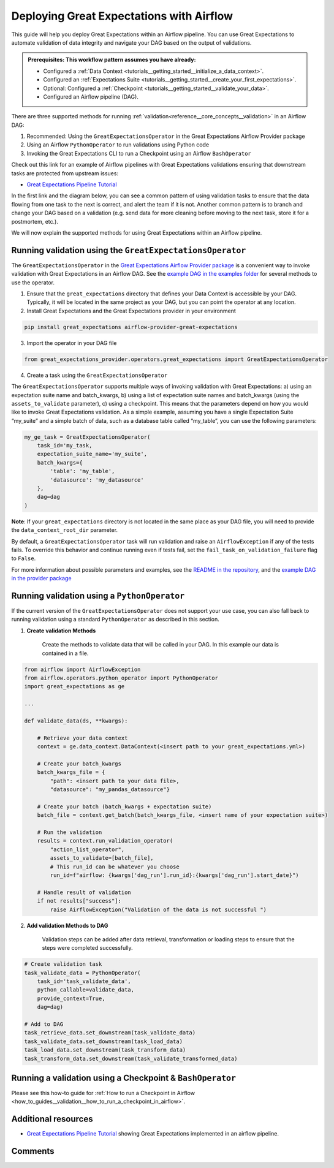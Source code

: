 .. _deployment_airflow:

Deploying Great Expectations with Airflow
=========================================

This guide will help you deploy Great Expectations within an Airflow pipeline. You can use Great Expectations to automate validation of data integrity and navigate your DAG based on the output of validations.

.. admonition:: Prerequisites: This workflow pattern assumes you have already:

    - Configured a :ref:`Data Context <tutorials__getting_started__initialize_a_data_context>`.
    - Configured an :ref:`Expectations Suite <tutorials__getting_started__create_your_first_expectations>`.
    - Optional: Configured a :ref:`Checkpoint <tutorials__getting_started__validate_your_data>`.
    - Configured an Airflow pipeline (DAG).

There are three supported methods for running :ref:`validation<reference__core_concepts__validation>` in an Airflow DAG:

#. Recommended: Using the ``GreatExpectationsOperator`` in the Great Expectations Airflow Provider package
#. Using an Airflow ``PythonOperator`` to run validations using Python code
#. Invoking the Great Expectations CLI to run a Checkpoint using an Airflow ``BashOperator``

Check out this link for an example of Airflow pipelines with Great Expectations validations ensuring that downstream tasks are protected from upstream issues:

- `Great Expectations Pipeline Tutorial <https://github.com/superconductive/ge_tutorials>`_

In the first link and the diagram below, you can see a common pattern of using validation tasks to ensure that the data flowing from one task to the next is correct, and alert the team if it is not. Another common pattern is to branch and change your DAG based on a validation (e.g. send data for more cleaning before moving to the next task, store it for a postmortem, etc.).

.. image:: ge_tutorials_pipeline.png
    :width: 800
    :alt: Airflow pipeline from Great Expectations tutorials repository.


We will now explain the supported methods for using Great Expectations within an Airflow pipeline.


Running validation using the ``GreatExpectationsOperator``
-----------------------------------------------------------

The ``GreatExpectationsOperator`` in the `Great Expectations Airflow Provider package <https://github.com/great-expectations/airflow-provider-great-expectations>`_ is a convenient way to invoke validation with Great Expectations in an Airflow DAG. See the `example DAG in the examples folder <https://github.com/great-expectations/airflow-provider-great-expectations/blob/main/great_expectations_provider/examples/example_great_expectations_dag.py>`_ for several methods to use the operator.

1. Ensure that the ``great_expectations`` directory that defines your Data Context is accessible by your DAG. Typically, it will be located in the same project as your DAG, but you can point the operator at any location.

2. Install Great Expectations and the Great Expectations provider in your environment

.. code-block:: bash

    pip install great_expectations airflow-provider-great-expectations

3. Import the operator in your DAG file

.. code-block:: python

    from great_expectations_provider.operators.great_expectations import GreatExpectationsOperator

4. Create a task using the ``GreatExpectationsOperator``

The ``GreatExpectationsOperator`` supports multiple ways of invoking validation with Great Expectations: a) using an expectation suite name and batch_kwargs, b) using a list of expectation suite names and batch_kwargs (using the ``assets_to_validate`` parameter), c) using a checkpoint. This means that the parameters depend on how you would like to invoke Great Expectations validation. As a simple example, assuming you have a single Expectation Suite “my_suite” and a simple batch of data, such as a database table called “my_table”, you can use the following parameters:

.. code-block:: python

    my_ge_task = GreatExpectationsOperator(
        task_id='my_task,
        expectation_suite_name='my_suite',
        batch_kwargs={
            'table': 'my_table',
            'datasource': 'my_datasource'
        },
        dag=dag
    )

**Note**: If your ``great_expectations`` directory is not located in the same place as your DAG file, you will need to provide the ``data_context_root_dir`` parameter.

By default, a ``GreatExpectationsOperator`` task will run validation and raise an ``AirflowException`` if any of the tests fails. To override this behavior and continue running even if tests fail, set the ``fail_task_on_validation_failure`` flag to ``False``.

For more information about possible parameters and examples, see the `README in the repository <https://github.com/great-expectations/airflow-provider-great-expectations>`_, and the `example DAG in the provider package <https://github.com/great-expectations/airflow-provider-great-expectations/tree/main/great_expectations_provider/examples>`_


Running validation using a ``PythonOperator``
-----------------------------------------------

If the current version of the ``GreatExpectationsOperator`` does not support your use case, you can also fall back to running validation using a standard ``PythonOperator`` as described in this section.

1. **Create validation Methods**

    Create the methods to validate data that will be called in your DAG. In this example our data is contained in a file.

.. code-block:: python

    from airflow import AirflowException
    from airflow.operators.python_operator import PythonOperator
    import great_expectations as ge

    ...

    def validate_data(ds, **kwargs):

        # Retrieve your data context
        context = ge.data_context.DataContext(<insert path to your great_expectations.yml>)

        # Create your batch_kwargs
        batch_kwargs_file = {
            "path": <insert path to your data file>,
            "datasource": "my_pandas_datasource"}

        # Create your batch (batch_kwargs + expectation suite)
        batch_file = context.get_batch(batch_kwargs_file, <insert name of your expectation suite>)

        # Run the validation
        results = context.run_validation_operator(
            "action_list_operator",
            assets_to_validate=[batch_file],
            # This run_id can be whatever you choose
            run_id=f"airflow: {kwargs['dag_run'].run_id}:{kwargs['dag_run'].start_date}")

        # Handle result of validation
        if not results["success"]:
            raise AirflowException("Validation of the data is not successful ")


2. **Add validation Methods to DAG**

    Validation steps can be added after data retrieval, transformation or loading steps to ensure that the steps were completed successfully.

.. code-block:: python

    # Create validation task
    task_validate_data = PythonOperator(
        task_id='task_validate_data',
        python_callable=validate_data,
        provide_context=True,
        dag=dag)

    # Add to DAG
    task_retrieve_data.set_downstream(task_validate_data)
    task_validate_data.set_downstream(task_load_data)
    task_load_data.set_downstream(task_transform_data)
    task_transform_data.set_downstream(task_validate_transformed_data)


Running a validation using a Checkpoint & ``BashOperator``
----------------------------------------------------------

Please see this how-to guide for :ref:`How to run a Checkpoint in Airflow <how_to_guides__validation__how_to_run_a_checkpoint_in_airflow>`.

Additional resources
--------------------

- `Great Expectations Pipeline Tutorial <https://github.com/superconductive/ge_tutorials>`_ showing Great Expectations implemented in an airflow pipeline.

Comments
--------

.. discourse::
    :topic_identifier: 34
